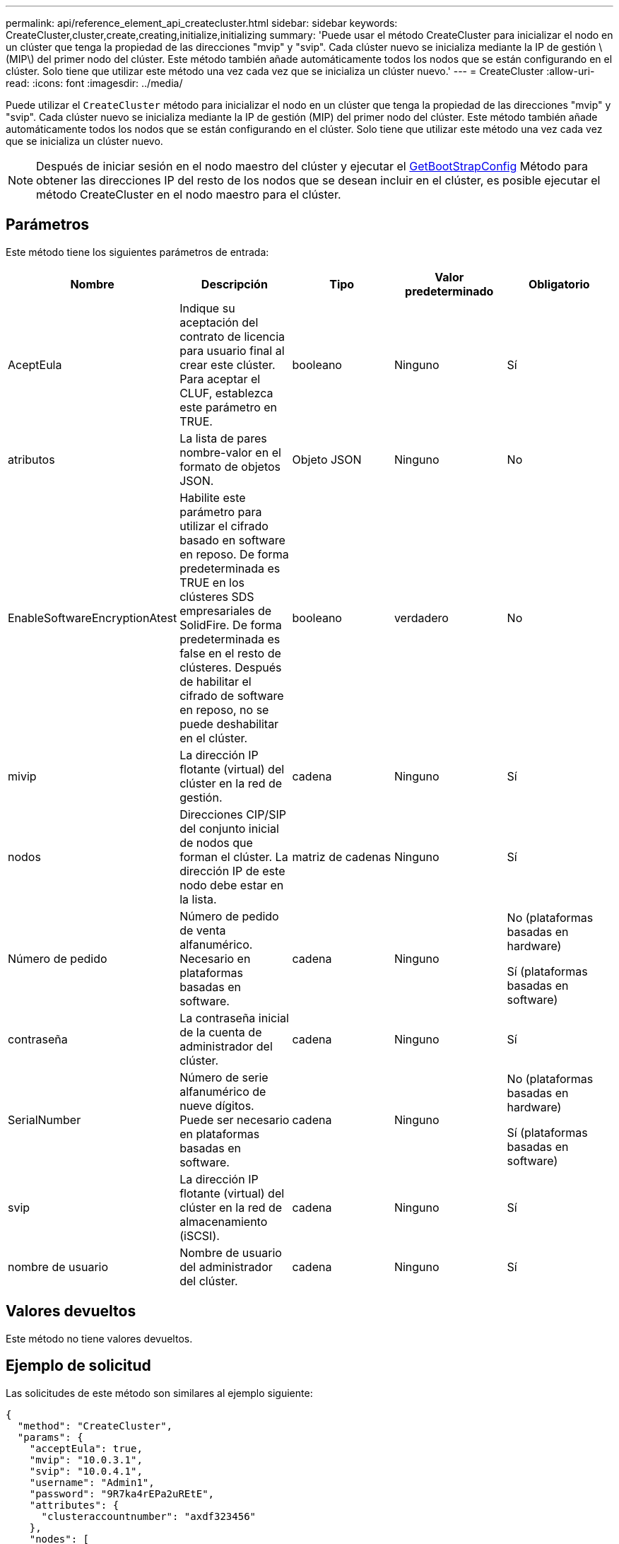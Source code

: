 ---
permalink: api/reference_element_api_createcluster.html 
sidebar: sidebar 
keywords: CreateCluster,cluster,create,creating,initialize,initializing 
summary: 'Puede usar el método CreateCluster para inicializar el nodo en un clúster que tenga la propiedad de las direcciones "mvip" y "svip". Cada clúster nuevo se inicializa mediante la IP de gestión \(MIP\) del primer nodo del clúster. Este método también añade automáticamente todos los nodos que se están configurando en el clúster. Solo tiene que utilizar este método una vez cada vez que se inicializa un clúster nuevo.' 
---
= CreateCluster
:allow-uri-read: 
:icons: font
:imagesdir: ../media/


[role="lead"]
Puede utilizar el `CreateCluster` método para inicializar el nodo en un clúster que tenga la propiedad de las direcciones "mvip" y "svip". Cada clúster nuevo se inicializa mediante la IP de gestión (MIP) del primer nodo del clúster. Este método también añade automáticamente todos los nodos que se están configurando en el clúster. Solo tiene que utilizar este método una vez cada vez que se inicializa un clúster nuevo.


NOTE: Después de iniciar sesión en el nodo maestro del clúster y ejecutar el xref:reference_element_api_getbootstrapconfig.adoc[GetBootStrapConfig] Método para obtener las direcciones IP del resto de los nodos que se desean incluir en el clúster, es posible ejecutar el método CreateCluster en el nodo maestro para el clúster.



== Parámetros

Este método tiene los siguientes parámetros de entrada:

|===
| Nombre | Descripción | Tipo | Valor predeterminado | Obligatorio 


 a| 
AceptEula
 a| 
Indique su aceptación del contrato de licencia para usuario final al crear este clúster. Para aceptar el CLUF, establezca este parámetro en TRUE.
 a| 
booleano
 a| 
Ninguno
 a| 
Sí



 a| 
atributos
 a| 
La lista de pares nombre-valor en el formato de objetos JSON.
 a| 
Objeto JSON
 a| 
Ninguno
 a| 
No



 a| 
EnableSoftwareEncryptionAtest
 a| 
Habilite este parámetro para utilizar el cifrado basado en software en reposo. De forma predeterminada es TRUE en los clústeres SDS empresariales de SolidFire. De forma predeterminada es false en el resto de clústeres. Después de habilitar el cifrado de software en reposo, no se puede deshabilitar en el clúster.
 a| 
booleano
 a| 
verdadero
 a| 
No



 a| 
mivip
 a| 
La dirección IP flotante (virtual) del clúster en la red de gestión.
 a| 
cadena
 a| 
Ninguno
 a| 
Sí



 a| 
nodos
 a| 
Direcciones CIP/SIP del conjunto inicial de nodos que forman el clúster. La dirección IP de este nodo debe estar en la lista.
 a| 
matriz de cadenas
 a| 
Ninguno
 a| 
Sí



 a| 
Número de pedido
 a| 
Número de pedido de venta alfanumérico. Necesario en plataformas basadas en software.
 a| 
cadena
 a| 
Ninguno
 a| 
No (plataformas basadas en hardware)

Sí (plataformas basadas en software)



 a| 
contraseña
 a| 
La contraseña inicial de la cuenta de administrador del clúster.
 a| 
cadena
 a| 
Ninguno
 a| 
Sí



 a| 
SerialNumber
 a| 
Número de serie alfanumérico de nueve dígitos. Puede ser necesario en plataformas basadas en software.
 a| 
cadena
 a| 
Ninguno
 a| 
No (plataformas basadas en hardware)

Sí (plataformas basadas en software)



 a| 
svip
 a| 
La dirección IP flotante (virtual) del clúster en la red de almacenamiento (iSCSI).
 a| 
cadena
 a| 
Ninguno
 a| 
Sí



 a| 
nombre de usuario
 a| 
Nombre de usuario del administrador del clúster.
 a| 
cadena
 a| 
Ninguno
 a| 
Sí

|===


== Valores devueltos

Este método no tiene valores devueltos.



== Ejemplo de solicitud

Las solicitudes de este método son similares al ejemplo siguiente:

[listing]
----
{
  "method": "CreateCluster",
  "params": {
    "acceptEula": true,
    "mvip": "10.0.3.1",
    "svip": "10.0.4.1",
    "username": "Admin1",
    "password": "9R7ka4rEPa2uREtE",
    "attributes": {
      "clusteraccountnumber": "axdf323456"
    },
    "nodes": [
      "10.0.2.1",
      "10.0.2.2",
      "10.0.2.3",
      "10.0.2.4"
    ]
  },
  "id": 1
}
----


== Ejemplo de respuesta

Este método devuelve una respuesta similar al siguiente ejemplo:

[listing]
----
{
"id" : 1,
"result" : {}
}
----


== Nuevo desde la versión

9.6

[discrete]
== Obtenga más información

* link:reference_element_api_getbootstrapconfig.html["GetBootstrapConfig"]
* https://www.netapp.com/data-storage/solidfire/documentation/["Página de recursos de SolidFire de NetApp"^]
* https://docs.netapp.com/sfe-122/topic/com.netapp.ndc.sfe-vers/GUID-B1944B0E-B335-4E0B-B9F1-E960BF32AE56.html["Documentación para versiones anteriores de SolidFire de NetApp y los productos Element"^]

